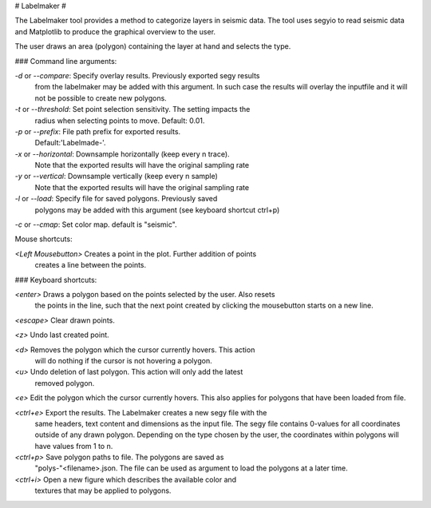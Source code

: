 # Labelmaker #

The Labelmaker tool provides a method to categorize layers in seismic data.
The tool uses segyio to read seismic data and Matplotlib to produce the
graphical overview to the user.

The user draws an area (polygon) containing the layer at hand and selects
the type.

### Command line arguments:

`-d` or `--compare`:   Specify overlay results. Previously exported segy results
                      from the labelmaker may be added with this argument.
                      In such case the results will overlay the inputfile and
                      it will not be possible to create new polygons.

`-t` or `--threshold`: Set point selection sensitivity. The setting impacts the
                      radius when selecting points to move. Default: 0.01.

`-p` or `--prefix`:     File path prefix for exported results.
                      Default:'Labelmade-'.

`-x` or `--horizontal`: Downsample horizontally (keep every n trace).
                      Note that the exported results will have the original sampling rate

`-y` or `--vertical`: Downsample vertically (keep every n sample)
                      Note that the exported results will have the original sampling rate

`-l` or `--load`: Specify file for saved polygons. Previously saved
                      polygons may be added with this argument (see keyboard shortcut ctrl+p)

`-c` or `--cmap`: Set color map. default is "seismic".

Mouse shortcuts:

`<Left Mousebutton>` Creates a point in the plot. Further addition of points
                   creates a line between the points.

### Keyboard shortcuts:

`<enter>`  Draws a polygon based on the points selected by the user. Also resets
         the points in the line, such that the next point created by clicking
         the mousebutton starts on a new line.

`<escape>` Clear drawn points.

`<z>`      Undo last created point.

`<d>`     Removes the polygon which the cursor currently hovers. This action
         will do nothing if the cursor is not hovering a polygon.

`<u>`      Undo deletion of last polygon. This action will only add the latest
         removed polygon.

`<e>`      Edit the polygon which the cursor currently hovers. This also
applies for polygons that have been loaded from file.

`<ctrl+e>` Export the results. The Labelmaker creates a new segy file with the
         same headers, text content and dimensions as the input file. The segy
         file contains 0-values for all coordinates outside of any drawn
         polygon. Depending on the type chosen by the user, the coordinates
         within polygons will have values from 1 to n.

`<ctrl+p>` Save polygon paths to file. The polygons are saved as
        "polys-"<filename>.json. The file can be used as argument to load the
        polygons at a later time.

`<ctrl+i>` Open a new figure which describes the available color and
        textures that may be applied to polygons.


